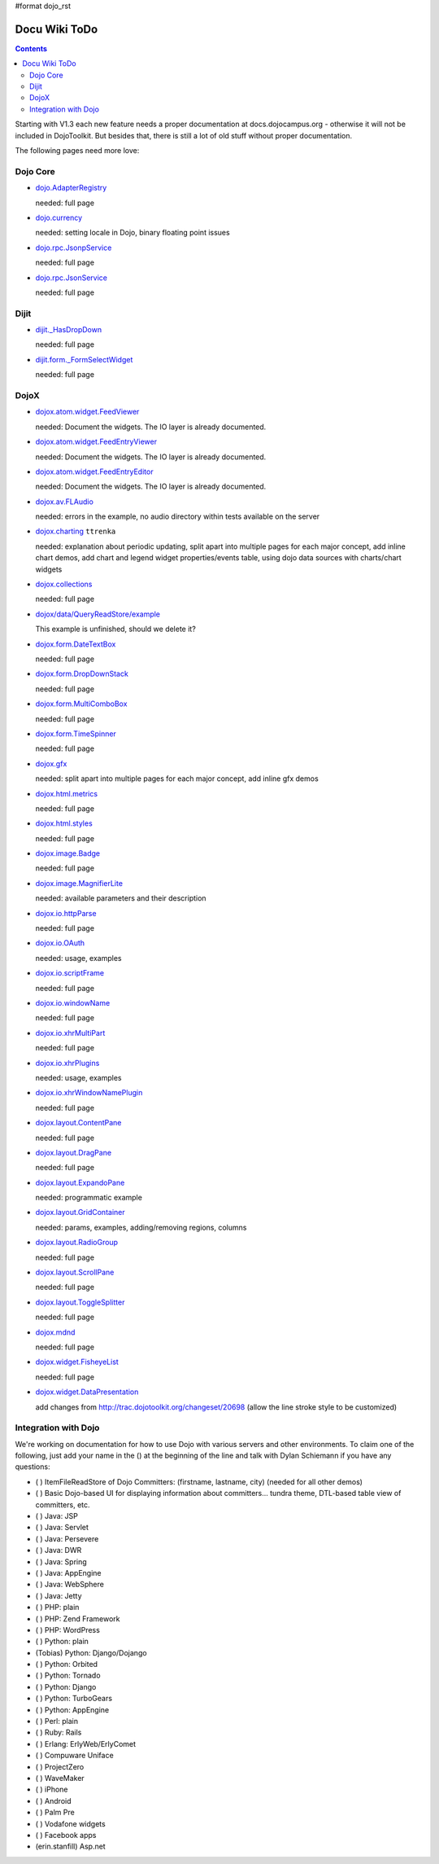 #format dojo_rst

Docu Wiki ToDo
==============

.. contents::
   :depth: 2

Starting with V1.3 each new feature needs a proper documentation at docs.dojocampus.org - otherwise it will not be included in DojoToolkit. But besides that, there is still a lot of old stuff without proper documentation. 

The following pages need more love:


=========
Dojo Core
=========

* `dojo.AdapterRegistry <dojo/AdapterRegistry>`_

  needed: full page

* `dojo.currency <dojo/currency>`_

  needed: setting locale in Dojo, binary floating point issues

* `dojo.rpc.JsonpService <dojo/rpc/JsonpService>`_

  needed: full page

* `dojo.rpc.JsonService <dojo/rpc/JsonService>`_

  needed: full page


=====
Dijit
=====

* `dijit._HasDropDown <dijit/_HasDropDown>`_

  needed: full page

* `dijit.form._FormSelectWidget <dijit/form/_FormSelectWidget>`_

  needed: full page


=====
DojoX
=====

* `dojox.atom.widget.FeedViewer <dojox/atom/widget/FeedViewer>`_

  needed: Document the widgets. The IO layer is already documented.

* `dojox.atom.widget.FeedEntryViewer <dojox/atom/widget/FeedEntryViewer>`_

  needed: Document the widgets. The IO layer is already documented.

* `dojox.atom.widget.FeedEntryEditor <dojox/atom/widget/FeedEntryEditor>`_

  needed: Document the widgets. The IO layer is already documented.

* `dojox.av.FLAudio <dojox/av/FLAudio>`_

  needed: errors in the example, no audio directory within tests available on the server

* `dojox.charting <dojox/charting>`_ ``ttrenka``

  needed: explanation about periodic updating, split apart into multiple pages for each major concept, add inline chart demos, add chart and legend widget properties/events table, using dojo data sources with charts/chart widgets

* `dojox.collections <dojox/collections>`_

  needed: full page

* `dojox/data/QueryReadStore/example <dojox/data/QueryReadStore/example>`_

  This example is unfinished, should we delete it?

* `dojox.form.DateTextBox <dojox/form/DateTextBox>`_

  needed: full page

* `dojox.form.DropDownStack <dojox/form/DropDownStack>`_

  needed: full page

* `dojox.form.MultiComboBox <dojox/form/MultiComboBox>`_

  needed: full page

* `dojox.form.TimeSpinner <dojox/form/TimeSpinner>`_

  needed: full page

* `dojox.gfx <dojox/gfx>`_ 

  needed: split apart into multiple pages for each major concept, add inline gfx demos

* `dojox.html.metrics <dojox/html/metrics>`_

  needed: full page

* `dojox.html.styles <dojox/html/styles>`_

  needed: full page

* `dojox.image.Badge <dojox/image/Badge>`_

  needed: full page

* `dojox.image.MagnifierLite <dojox/image/MagnifierLite>`__

  needed: available parameters and their description

* `dojox.io.httpParse <dojox/io/httpParse>`_

  needed: full page

* `dojox.io.OAuth <dojox/io/OAuth>`_

  needed: usage, examples

* `dojox.io.scriptFrame <dojox/io/scriptFrame>`_

  needed: full page

* `dojox.io.windowName <dojox/io/windowName>`_

  needed: full page

* `dojox.io.xhrMultiPart <dojox/io/xhrMultiPart>`_

  needed: full page

* `dojox.io.xhrPlugins <dojox/io/xhrPlugins>`_

  needed: usage, examples

* `dojox.io.xhrWindowNamePlugin <dojox/io/xhrWindowNamePlugin>`_

  needed: full page

* `dojox.layout.ContentPane <dojox/layout/ContentPane>`_

  needed: full page

* `dojox.layout.DragPane <dojox/layout/DragPane>`_

  needed: full page

* `dojox.layout.ExpandoPane <dojox/layout/ExpandoPane>`_

  needed: programmatic example

* `dojox.layout.GridContainer <dojox/layout/GridContainer>`_

  needed: params, examples, adding/removing regions, columns

* `dojox.layout.RadioGroup <dojox/layout/RadioGroup>`_

  needed: full page

* `dojox.layout.ScrollPane <dojox/layout/ScrollPane>`_

  needed: full page

* `dojox.layout.ToggleSplitter <dojox/layout/ToggleSplitter>`_

  needed: full page

* `dojox.mdnd <dojox/mdnd>`_

  needed: full page

* `dojox.widget.FisheyeList <dojox/widget/FisheyeList>`_ 

  needed: full page

* `dojox.widget.DataPresentation <dojox/widget/DataPresentation>`_

  add changes from http://trac.dojotoolkit.org/changeset/20698 (allow the line stroke style to be customized)


==================================
Integration with Dojo
==================================

We're working on documentation for how to use Dojo with various servers and other environments.  To claim one of the following, just add your name in the () at the beginning of the line and talk with Dylan Schiemann if you have any questions:

* ( ) ItemFileReadStore of Dojo Committers: (firstname, lastname, city)  (needed for all other demos)
* ( ) Basic Dojo-based UI for displaying information about committers... tundra theme, DTL-based table view of committers, etc.
* ( ) Java: JSP
* ( ) Java: Servlet
* ( ) Java: Persevere
* ( ) Java: DWR
* ( ) Java: Spring
* ( ) Java: AppEngine
* ( ) Java: WebSphere
* ( ) Java: Jetty
* ( ) PHP: plain
* ( ) PHP: Zend Framework
* ( ) PHP: WordPress
* ( ) Python: plain
* (Tobias) Python: Django/Dojango
* ( ) Python: Orbited
* ( ) Python: Tornado
* ( ) Python: Django
* ( ) Python: TurboGears
* ( ) Python: AppEngine
* ( ) Perl: plain
* ( ) Ruby: Rails
* ( ) Erlang: ErlyWeb/ErlyComet
* ( ) Compuware Uniface
* ( ) ProjectZero
* ( ) WaveMaker
* ( ) iPhone
* ( ) Android
* ( ) Palm Pre
* ( ) Vodafone widgets
* ( ) Facebook apps
* (erin.stanfill) Asp.net
